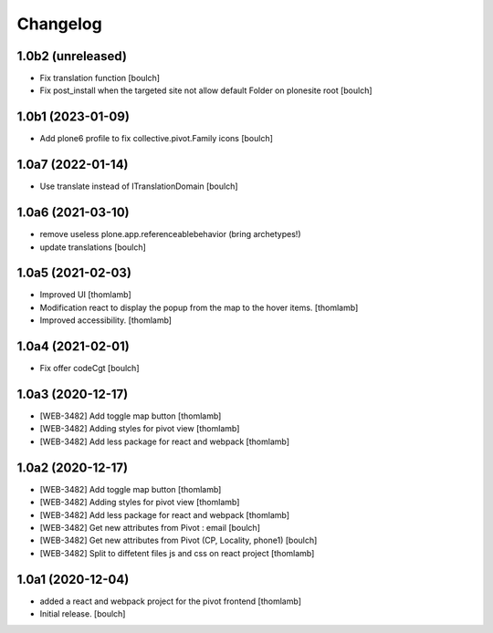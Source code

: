 Changelog
=========


1.0b2 (unreleased)
------------------

- Fix translation function
  [boulch]

- Fix post_install when the targeted site not allow default Folder on plonesite root
  [boulch]


1.0b1 (2023-01-09)
------------------

- Add plone6 profile to fix collective.pivot.Family icons
  [boulch]


1.0a7 (2022-01-14)
------------------

- Use translate instead of ITranslationDomain
  [boulch]


1.0a6 (2021-03-10)
------------------

- remove useless plone.app.referenceablebehavior (bring archetypes!)
- update translations
  [boulch]


1.0a5 (2021-02-03)
------------------
- Improved UI
  [thomlamb]

- Modification react to display the popup from the map to the hover items.
  [thomlamb]

- Improved accessibility.
  [thomlamb]


1.0a4 (2021-02-01)
------------------

- Fix offer codeCgt
  [boulch]


1.0a3 (2020-12-17)
------------------

- [WEB-3482] Add toggle map button
  [thomlamb]

- [WEB-3482] Adding styles for pivot view
  [thomlamb]

- [WEB-3482] Add less package for react and webpack
  [thomlamb]


1.0a2 (2020-12-17)
------------------
- [WEB-3482] Add toggle map button
  [thomlamb]

- [WEB-3482] Adding styles for pivot view
  [thomlamb]

- [WEB-3482] Add less package for react and webpack
  [thomlamb]

- [WEB-3482] Get new attributes from Pivot : email
  [boulch]

- [WEB-3482] Get new attributes from Pivot (CP, Locality, phone1)
  [boulch]

- [WEB-3482] Split to diffetent files js and css on react project
  [thomlamb]


1.0a1 (2020-12-04)
------------------
- added a react and webpack project for the pivot frontend
  [thomlamb]

- Initial release.
  [boulch]
